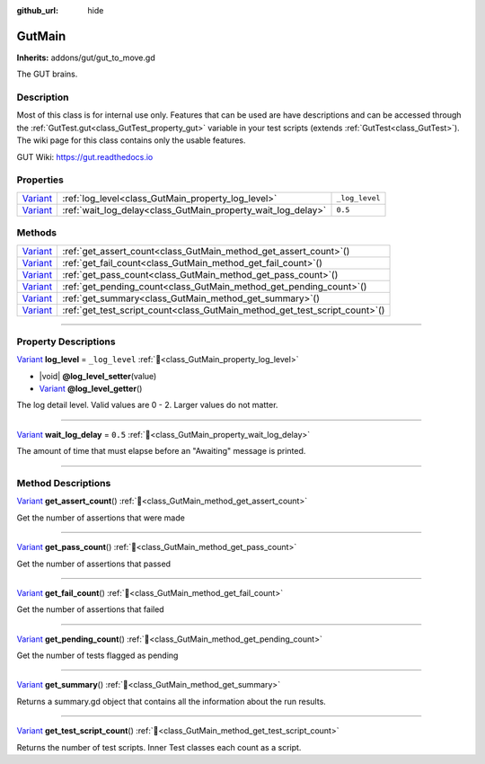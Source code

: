 :github_url: hide

.. DO NOT EDIT THIS FILE!!!
.. Generated automatically from GUT Plugin sources.
.. Generator: documentation/godot_make_rst.py.
.. _class_GutMain:

GutMain
=======

**Inherits:** addons/gut/gut_to_move.gd

The GUT brains.

.. rst-class:: classref-introduction-group

Description
-----------

Most of this class is for internal use only.  Features that can be used are have descriptions and can be accessed through the :ref:`GutTest.gut<class_GutTest_property_gut>` variable in your test scripts (extends :ref:`GutTest<class_GutTest>`). The wiki page for this class contains only the usable features. 



GUT Wiki:  `https://gut.readthedocs.io <https://gut.readthedocs.io>`__ 



.. rst-class:: classref-reftable-group

Properties
----------

.. table::
   :widths: auto

   +--------------------------------------------------------------------------------+--------------------------------------------------------------+----------------+
   | `Variant <https://docs.godotengine.org/en/stable/classes/class_variant.html>`_ | :ref:`log_level<class_GutMain_property_log_level>`           | ``_log_level`` |
   +--------------------------------------------------------------------------------+--------------------------------------------------------------+----------------+
   | `Variant <https://docs.godotengine.org/en/stable/classes/class_variant.html>`_ | :ref:`wait_log_delay<class_GutMain_property_wait_log_delay>` | ``0.5``        |
   +--------------------------------------------------------------------------------+--------------------------------------------------------------+----------------+

.. rst-class:: classref-reftable-group

Methods
-------

.. table::
   :widths: auto

   +--------------------------------------------------------------------------------+--------------------------------------------------------------------------------+
   | `Variant <https://docs.godotengine.org/en/stable/classes/class_variant.html>`_ | :ref:`get_assert_count<class_GutMain_method_get_assert_count>`\ (\ )           |
   +--------------------------------------------------------------------------------+--------------------------------------------------------------------------------+
   | `Variant <https://docs.godotengine.org/en/stable/classes/class_variant.html>`_ | :ref:`get_fail_count<class_GutMain_method_get_fail_count>`\ (\ )               |
   +--------------------------------------------------------------------------------+--------------------------------------------------------------------------------+
   | `Variant <https://docs.godotengine.org/en/stable/classes/class_variant.html>`_ | :ref:`get_pass_count<class_GutMain_method_get_pass_count>`\ (\ )               |
   +--------------------------------------------------------------------------------+--------------------------------------------------------------------------------+
   | `Variant <https://docs.godotengine.org/en/stable/classes/class_variant.html>`_ | :ref:`get_pending_count<class_GutMain_method_get_pending_count>`\ (\ )         |
   +--------------------------------------------------------------------------------+--------------------------------------------------------------------------------+
   | `Variant <https://docs.godotengine.org/en/stable/classes/class_variant.html>`_ | :ref:`get_summary<class_GutMain_method_get_summary>`\ (\ )                     |
   +--------------------------------------------------------------------------------+--------------------------------------------------------------------------------+
   | `Variant <https://docs.godotengine.org/en/stable/classes/class_variant.html>`_ | :ref:`get_test_script_count<class_GutMain_method_get_test_script_count>`\ (\ ) |
   +--------------------------------------------------------------------------------+--------------------------------------------------------------------------------+

.. rst-class:: classref-section-separator

----

.. rst-class:: classref-descriptions-group

Property Descriptions
---------------------

.. _class_GutMain_property_log_level:

.. rst-class:: classref-property

`Variant <https://docs.godotengine.org/en/stable/classes/class_variant.html>`_ **log_level** = ``_log_level`` :ref:`🔗<class_GutMain_property_log_level>`

.. rst-class:: classref-property-setget

- |void| **@log_level_setter**\ (\ value\ )
- `Variant <https://docs.godotengine.org/en/stable/classes/class_variant.html>`_ **@log_level_getter**\ (\ )

The log detail level.  Valid values are 0 - 2.  Larger values do not matter.

.. rst-class:: classref-item-separator

----

.. _class_GutMain_property_wait_log_delay:

.. rst-class:: classref-property

`Variant <https://docs.godotengine.org/en/stable/classes/class_variant.html>`_ **wait_log_delay** = ``0.5`` :ref:`🔗<class_GutMain_property_wait_log_delay>`

The amount of time that must elapse before an "Awaiting" message is printed.

.. rst-class:: classref-section-separator

----

.. rst-class:: classref-descriptions-group

Method Descriptions
-------------------

.. _class_GutMain_method_get_assert_count:

.. rst-class:: classref-method

`Variant <https://docs.godotengine.org/en/stable/classes/class_variant.html>`_ **get_assert_count**\ (\ ) :ref:`🔗<class_GutMain_method_get_assert_count>`

Get the number of assertions that were made

.. rst-class:: classref-item-separator

----

.. _class_GutMain_method_get_pass_count:

.. rst-class:: classref-method

`Variant <https://docs.godotengine.org/en/stable/classes/class_variant.html>`_ **get_pass_count**\ (\ ) :ref:`🔗<class_GutMain_method_get_pass_count>`

Get the number of assertions that passed

.. rst-class:: classref-item-separator

----

.. _class_GutMain_method_get_fail_count:

.. rst-class:: classref-method

`Variant <https://docs.godotengine.org/en/stable/classes/class_variant.html>`_ **get_fail_count**\ (\ ) :ref:`🔗<class_GutMain_method_get_fail_count>`

Get the number of assertions that failed

.. rst-class:: classref-item-separator

----

.. _class_GutMain_method_get_pending_count:

.. rst-class:: classref-method

`Variant <https://docs.godotengine.org/en/stable/classes/class_variant.html>`_ **get_pending_count**\ (\ ) :ref:`🔗<class_GutMain_method_get_pending_count>`

Get the number of tests flagged as pending

.. rst-class:: classref-item-separator

----

.. _class_GutMain_method_get_summary:

.. rst-class:: classref-method

`Variant <https://docs.godotengine.org/en/stable/classes/class_variant.html>`_ **get_summary**\ (\ ) :ref:`🔗<class_GutMain_method_get_summary>`

Returns a summary.gd object that contains all the information about the run results.

.. rst-class:: classref-item-separator

----

.. _class_GutMain_method_get_test_script_count:

.. rst-class:: classref-method

`Variant <https://docs.godotengine.org/en/stable/classes/class_variant.html>`_ **get_test_script_count**\ (\ ) :ref:`🔗<class_GutMain_method_get_test_script_count>`

Returns the number of test scripts.  Inner Test classes each count as a script.

.. |virtual| replace:: :abbr:`virtual (This method should typically be overridden by the user to have any effect.)`
.. |const| replace:: :abbr:`const (This method has no side effects. It doesn't modify any of the instance's member variables.)`
.. |vararg| replace:: :abbr:`vararg (This method accepts any number of arguments after the ones described here.)`
.. |constructor| replace:: :abbr:`constructor (This method is used to construct a type.)`
.. |static| replace:: :abbr:`static (This method doesn't need an instance to be called, so it can be called directly using the class name.)`
.. |operator| replace:: :abbr:`operator (This method describes a valid operator to use with this type as left-hand operand.)`
.. |bitfield| replace:: :abbr:`BitField (This value is an integer composed as a bitmask of the following flags.)`
.. |void| replace:: :abbr:`void (No return value.)`
